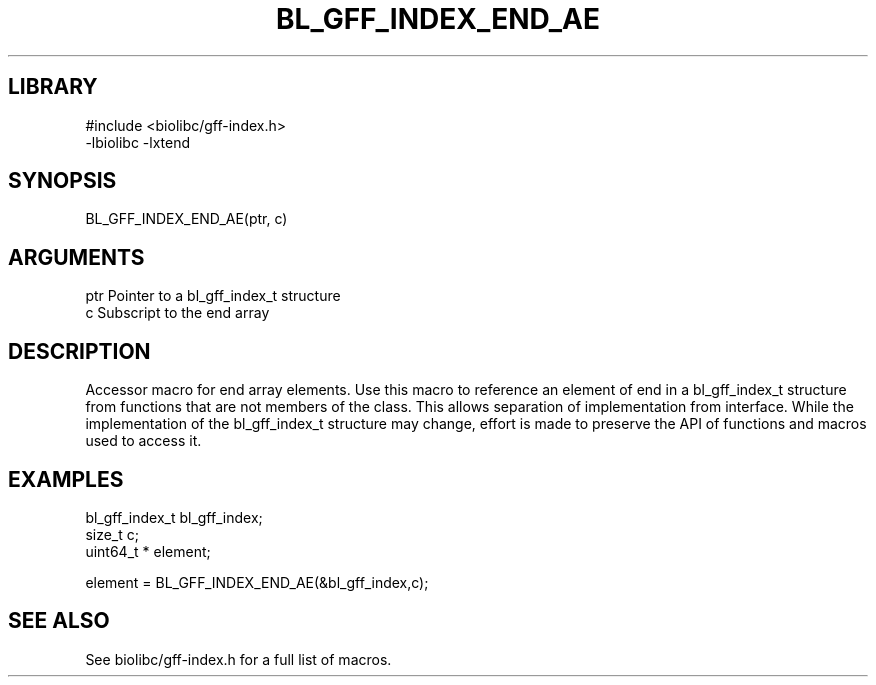 \" Generated by /usr/local/bin/auto-gen-get-set
.TH BL_GFF_INDEX_END_AE 3

.SH LIBRARY
.nf
.na
#include <biolibc/gff-index.h>
-lbiolibc -lxtend
.ad
.fi

\" Convention:
\" Underline anything that is typed verbatim - commands, etc.
.SH SYNOPSIS
.PP
.nf 
.na
BL_GFF_INDEX_END_AE(ptr, c)
.ad
.fi

.SH ARGUMENTS
.nf
.na
ptr             Pointer to a bl_gff_index_t structure
c               Subscript to the end array
.ad
.fi

.SH DESCRIPTION

Accessor macro for end array elements.  Use this macro to reference
an element of end in a bl_gff_index_t structure from functions
that are not members of the class.
This allows separation of implementation from interface.  While the
implementation of the bl_gff_index_t structure may change, effort is made to
preserve the API of functions and macros used to access it.

.SH EXAMPLES

.nf
.na
bl_gff_index_t  bl_gff_index;
size_t          c;
uint64_t *      element;

element = BL_GFF_INDEX_END_AE(&bl_gff_index,c);
.ad
.fi

.SH SEE ALSO

See biolibc/gff-index.h for a full list of macros.
